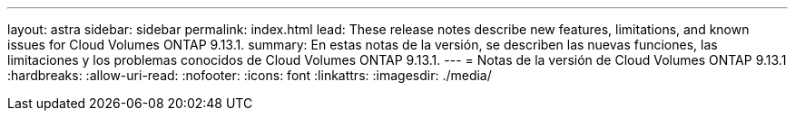 ---
layout: astra 
sidebar: sidebar 
permalink: index.html 
lead: These release notes describe new features, limitations, and known issues for Cloud Volumes ONTAP 9.13.1. 
summary: En estas notas de la versión, se describen las nuevas funciones, las limitaciones y los problemas conocidos de Cloud Volumes ONTAP 9.13.1. 
---
= Notas de la versión de Cloud Volumes ONTAP 9.13.1
:hardbreaks:
:allow-uri-read: 
:nofooter: 
:icons: font
:linkattrs: 
:imagesdir: ./media/


